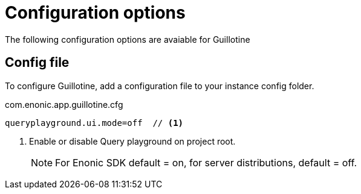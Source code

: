= Configuration options

The following configuration options are avaiable for Guillotine

== Config file

To configure Guillotine, add a configuration file to your instance config folder.

.com.enonic.app.guillotine.cfg
[source,properties]
----
queryplayground.ui.mode=off  // <1>
----

<1> Enable or disable Query playground on project root.
+
NOTE: For Enonic SDK default = on, for server distributions, default = off.